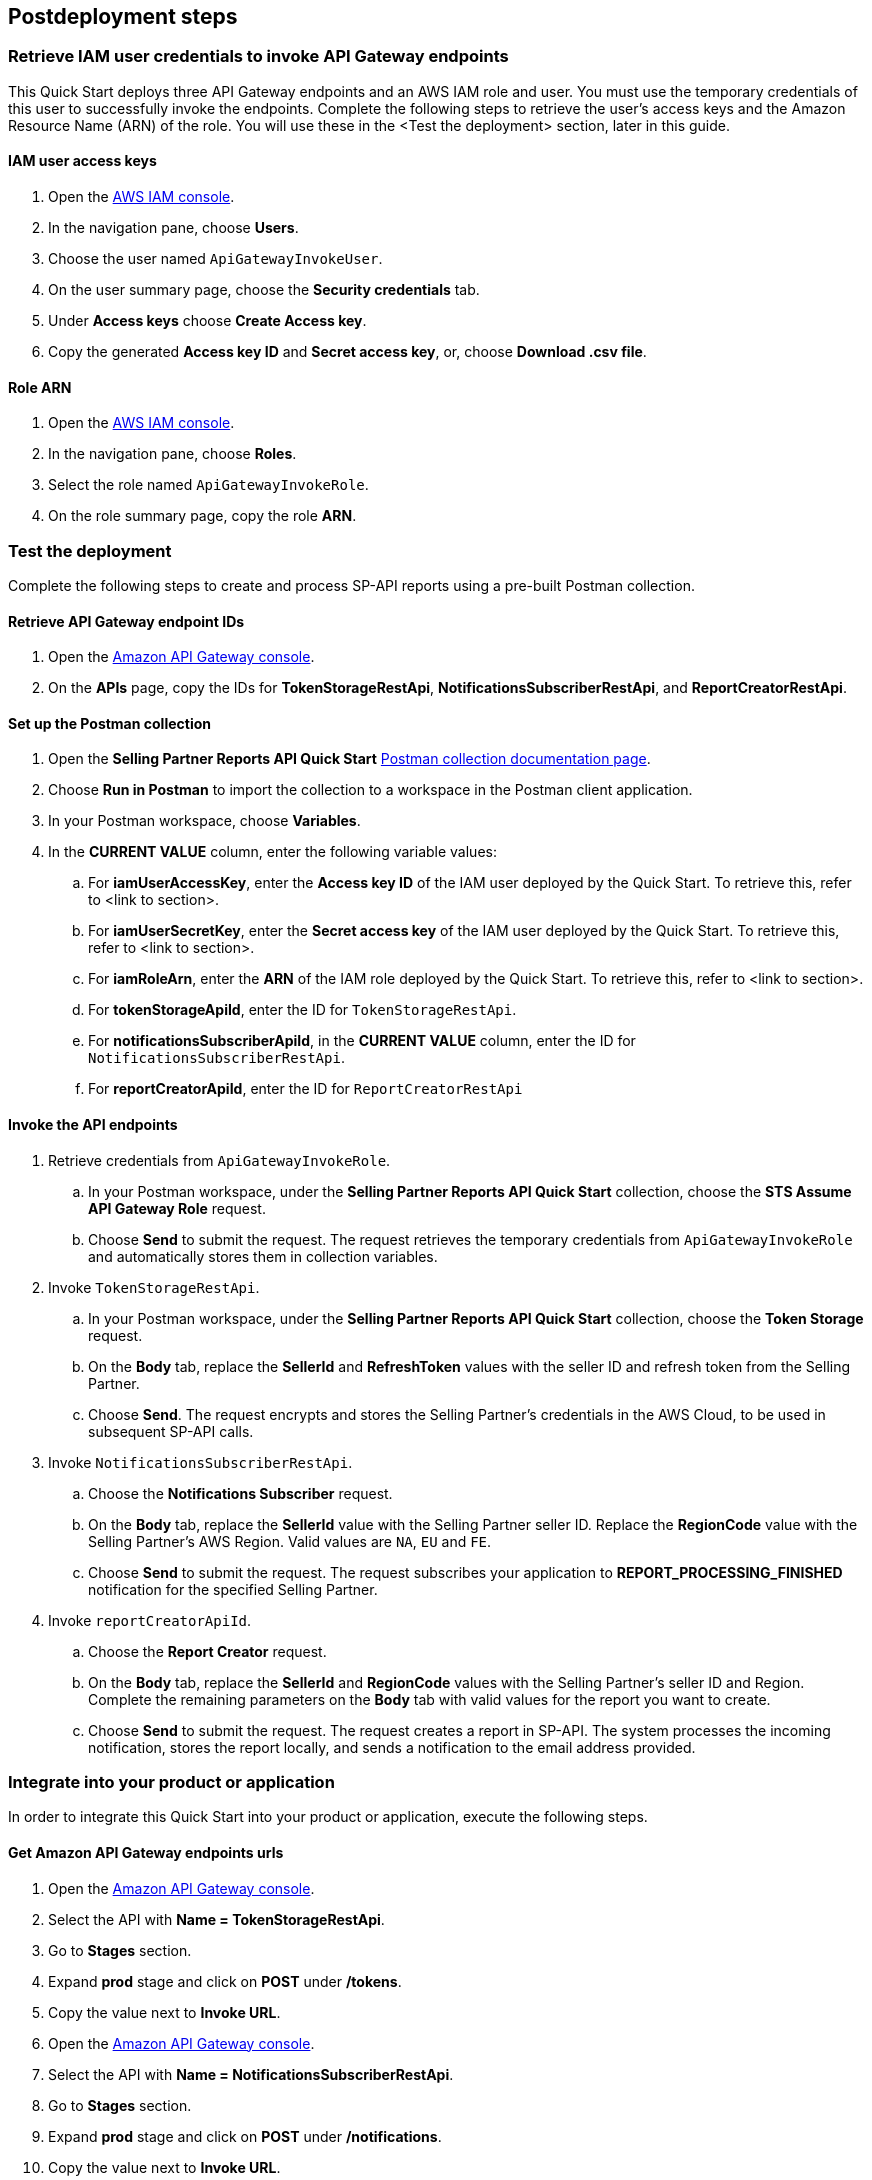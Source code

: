 == Postdeployment steps

=== Retrieve IAM user credentials to invoke API Gateway endpoints
This Quick Start deploys three API Gateway endpoints and an AWS IAM role and user. You must use the temporary credentials of this user to successfully invoke the endpoints. Complete the following steps to retrieve the user's access keys and the Amazon Resource Name (ARN) of the role. You will use these in the <Test the deployment> section, later in this guide.

==== IAM user access keys

. Open the https://console.aws.amazon.com/iam/[AWS IAM console^].
. In the navigation pane, choose *Users*.
. Choose the user named `ApiGatewayInvokeUser`.
. On the user summary page, choose the *Security credentials* tab.
. Under *Access keys* choose *Create Access key*.
. Copy the generated *Access key ID* and *Secret access key*, or, choose *Download .csv file*.

==== Role ARN

. Open the https://console.aws.amazon.com/iam/[AWS IAM console^].
. In the navigation pane, choose *Roles*.
. Select the role named `ApiGatewayInvokeRole`.
. On the role summary page, copy the role *ARN*.

=== Test the deployment

Complete the following steps to create and process SP-API reports using a pre-built Postman collection.

==== Retrieve API Gateway endpoint IDs

. Open the https://console.aws.amazon.com/apigateway/[Amazon API Gateway console^].
. On the *APIs* page, copy the IDs for *TokenStorageRestApi*, *NotificationsSubscriberRestApi*, and *ReportCreatorRestApi*.

==== Set up the Postman collection

. Open the *Selling Partner Reports API Quick Start* https://documenter.getpostman.com/view/15862940/UyrEhadx[Postman collection documentation page^].
. Choose *Run in Postman* to import the collection to a workspace in the Postman client application.
. In your Postman workspace, choose *Variables*. 
. In the *CURRENT VALUE* column, enter the following variable values:
.. For *iamUserAccessKey*, enter the *Access key ID* of the IAM user deployed by the Quick Start. To retrieve this, refer to <link to section>.
.. For *iamUserSecretKey*, enter the *Secret access key* of the IAM user deployed by the Quick Start. To retrieve this, refer to <link to section>.
.. For *iamRoleArn*, enter the *ARN* of the IAM role deployed by the Quick Start. To retrieve this, refer to <link to section>.
.. For *tokenStorageApiId*, enter the ID for `TokenStorageRestApi`.
.. For *notificationsSubscriberApiId*, in the *CURRENT VALUE* column, enter the ID for `NotificationsSubscriberRestApi`.
.. For *reportCreatorApiId*, enter the ID for `ReportCreatorRestApi`

==== Invoke the API endpoints

. Retrieve credentials from `ApiGatewayInvokeRole`.

.. In your Postman workspace, under the *Selling Partner Reports API Quick Start* collection, choose the *STS Assume API Gateway Role* request. 
.. Choose *Send* to submit the request. The request retrieves the temporary credentials from `ApiGatewayInvokeRole` and automatically stores them in collection variables.

. Invoke `TokenStorageRestApi`.

.. In your Postman workspace, under the *Selling Partner Reports API Quick Start* collection, choose the *Token Storage* request.
.. On the *Body* tab, replace the *SellerId* and *RefreshToken* values with the seller ID and refresh token from the Selling Partner.
.. Choose *Send*. The request encrypts and stores the Selling Partner's credentials in the AWS Cloud, to be used in subsequent SP-API calls.

. Invoke `NotificationsSubscriberRestApi`.

.. Choose the *Notifications Subscriber* request.
.. On the *Body* tab, replace the *SellerId* value with the Selling Partner seller ID. Replace the *RegionCode* value with the Selling Partner's AWS Region. Valid values are `NA`, `EU` and `FE`.
.. Choose *Send* to submit the request. The request subscribes your application to *REPORT_PROCESSING_FINISHED* notification for the specified Selling Partner.

. Invoke `reportCreatorApiId`.

.. Choose the *Report Creator* request.
.. On the *Body* tab, replace the *SellerId* and *RegionCode* values with the Selling Partner's seller ID and Region. Complete the remaining parameters on the *Body* tab with valid values for the report you want to create.
.. Choose *Send* to submit the request. The request creates a report in SP-API. The system processes the incoming notification, stores the report locally, and sends a notification to the email address provided.

=== Integrate into your product or application

In order to integrate this Quick Start into your product or application, execute the following steps.

==== Get Amazon API Gateway endpoints urls
. Open the https://console.aws.amazon.com/apigateway/[Amazon API Gateway console^].
. Select the API with *Name = TokenStorageRestApi*.
. Go to *Stages* section.
. Expand *prod* stage and click on *POST* under */tokens*.
. Copy the value next to *Invoke URL*.
. Open the https://console.aws.amazon.com/apigateway/[Amazon API Gateway console^].
. Select the API with *Name = NotificationsSubscriberRestApi*.
. Go to *Stages* section.
. Expand *prod* stage and click on *POST* under */notifications*.
. Copy the value next to *Invoke URL*.
. Open the https://console.aws.amazon.com/apigateway/[Amazon API Gateway console^].
. Select the API with *Name = ReportCreatorRestApi*.
. Go to *Stages* section.
. Expand *prod* stage and click on *POST* under */reports*.
. Copy the value next to *Invoke URL*.

==== Invoke the API endpoints
. From your product or application, execute https://docs.aws.amazon.com/STS/latest/APIReference/API_AssumeRole.html[STS Assume Role API^] using the AWS IAM user's *Access Key* and *Secret Access Key*, and the AWS IAM role ARN obtained while executing the *Post-deployment steps*. This request will retrieve temporary credentials from *ApiGatewayInvokeRole* role to use in the subsequent API calls.
. From your product or application, execute a POST request to *TokenStorageRestApi* using the *Invoke URL* obtained in the previous step. Sign the request using temporary credentials obtained from STS Assume Role. This request will encrypt and store in the AWS cloud the selling partner's credentials, to be used in subsequent SP-API calls. Below you can find a sample request body.
----
{
  "SellerId": "ABC...",
  "RefreshToken": "Atzr|..."
}
----
. From your product or application, execute a POST request to *NotificationsSubscriberRestApi* using the *Invoke URL* obtained in the previous step. Sign the request using temporary credentials obtained from STS Assume Role. This request will subscribe your application to *REPORT_PROCESSING_FINISHED* notification for the selling partner specified. Below you can find a sample request body.
----
{
  "SellerId": "ABC...",
  "RegionCode": "NA|EU|FE",
  "NotificationType": "REPORT_PROCESSING_FINISHED"
}
----
. From your product or application, execute a POST request to *ReportCreatorRestApi* using the *Invoke URL* obtained in the previous step. Sign the request using temporary credentials obtained from STS Assume Role. This request will create a report in SP-API; once the report is created, the system will process the incoming notification, store the report locally and notify using the provided email address. Below you can find a sample request body.
----
{
  "SellerId": "ABC...",
  "RegionCode": "NA|EU|FE",
  "ReportType": "GET_XML_BROWSE_TREE_DATA",
  "MarketplaceIds": "A1F83G8C2ARO7P",
  "ReportDataStartTime": "2022-03-01T09:00:00.000Z",
  "ReportDataEndTime": "2022-03-01T12:00:00.000Z",
  "ReportOptions": "{\"BrowseNodeId\": \"26978488031\"}"
}
----

=== Next steps

This Quick Start enables the *REPORT_PROCESSING_FINISHED* notification processing in an AWS Step Functions state machine. This state machine executes four steps: retrieves the report document, stores it, generates a presigned url for it and send an email notification. This workflow covers a basic functionality and is intended to be used as a skeleton for a customized solution adapted to your product's need. In order to do this, extend the provided workflow by adding or removing https://docs.aws.amazon.com/step-functions/latest/dg/concepts-states.html[states^] to it.

=== Best practices for using {partner-product-short-name} on AWS
For more information about Selling Partner API best practices, see the https://developer-docs.amazon.com/sp-api/docs/what-is-the-selling-partner-api[SP-API Developer Guide^].

=== Security
This Quick Starts implements the following security best practices:

. Application credentials secure storage using AWS Secrets Manager secrets.
. Client token encryption using AWS KMS keys. By using the provided Amazon API Gateway *TokenStorageRestApi* endpoint and/or AWS Lambda *SPAPITokenStorage* function you are following credential encryption best practices.
. API authentication with temporary credentials.
. Least privilege AWS IAM policies.